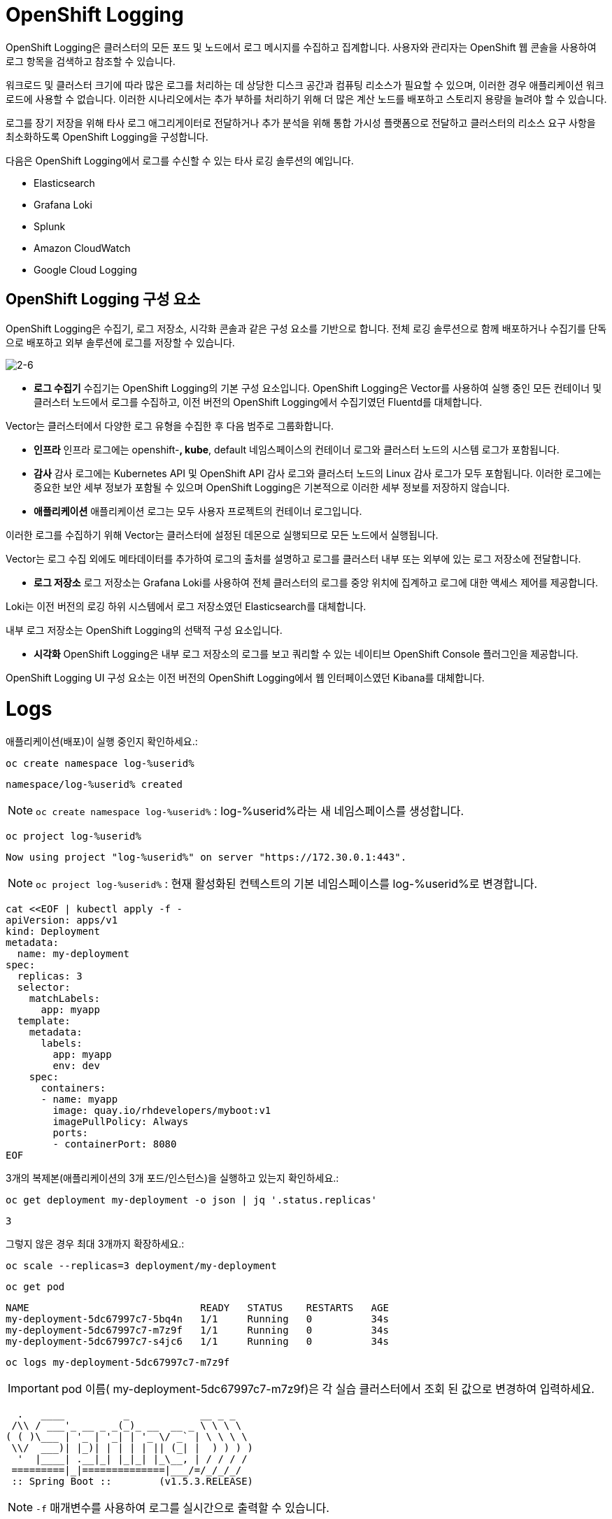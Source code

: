 = OpenShift Logging
OpenShift Logging은 클러스터의 모든 포드 및 노드에서 로그 메시지를 수집하고 집계합니다. 사용자와 관리자는 OpenShift 웹 콘솔을 사용하여 로그 항목을 검색하고 참조할 수 있습니다.

워크로드 및 클러스터 크기에 따라 많은 로그를 처리하는 데 상당한 디스크 공간과 컴퓨팅 리소스가 필요할 수 있으며, 이러한 경우 애플리케이션 워크로드에 사용할 수 없습니다. 이러한 시나리오에서는 추가 부하를 처리하기 위해 더 많은 계산 노드를 배포하고 스토리지 용량을 늘려야 할 수 있습니다.

로그를 장기 저장을 위해 타사 로그 애그리게이터로 전달하거나 추가 분석을 위해 통합 가시성 플랫폼으로 전달하고 클러스터의 리소스 요구 사항을 최소화하도록 OpenShift Logging을 구성합니다.

다음은 OpenShift Logging에서 로그를 수신할 수 있는 타사 로깅 솔루션의 예입니다.

* Elasticsearch

* Grafana Loki

* Splunk

* Amazon CloudWatch

* Google Cloud Logging

== OpenShift Logging 구성 요소
OpenShift Logging은 수집기, 로그 저장소, 시각화 콘솔과 같은 구성 요소를 기반으로 합니다. 전체 로깅 솔루션으로 함께 배포하거나 수집기를 단독으로 배포하고 외부 솔루션에 로그를 저장할 수 있습니다.

image::2-6.png[2-6]

* *로그 수집기*
수집기는 OpenShift Logging의 기본 구성 요소입니다. OpenShift Logging은 Vector를 사용하여 실행 중인 모든 컨테이너 및 클러스터 노드에서 로그를 수집하고, 이전 버전의 OpenShift Logging에서 수집기였던 Fluentd를 대체합니다.

Vector는 클러스터에서 다양한 로그 유형을 수집한 후 다음 범주로 그룹화합니다.

-  *인프라*
인프라 로그에는 openshift-*, kube*, default 네임스페이스의 컨테이너 로그와 클러스터 노드의 시스템 로그가 포함됩니다.

- *감사*
감사 로그에는 Kubernetes API 및 OpenShift API 감사 로그와 클러스터 노드의 Linux 감사 로그가 모두 포함됩니다. 이러한 로그에는 중요한 보안 세부 정보가 포함될 수 있으며 OpenShift Logging은 기본적으로 이러한 세부 정보를 저장하지 않습니다.

- *애플리케이션*
애플리케이션 로그는 모두 사용자 프로젝트의 컨테이너 로그입니다.

이러한 로그를 수집하기 위해 Vector는 클러스터에 설정된 데몬으로 실행되므로 모든 노드에서 실행됩니다.

Vector는 로그 수집 외에도 메타데이터를 추가하여 로그의 출처를 설명하고 로그를 클러스터 내부 또는 외부에 있는 로그 저장소에 전달합니다.

* *로그 저장소*
로그 저장소는 Grafana Loki를 사용하여 전체 클러스터의 로그를 중앙 위치에 집계하고 로그에 대한 액세스 제어를 제공합니다.

Loki는 이전 버전의 로깅 하위 시스템에서 로그 저장소였던 Elasticsearch를 대체합니다.

내부 로그 저장소는 OpenShift Logging의 선택적 구성 요소입니다.

* *시각화*
OpenShift Logging은 내부 로그 저장소의 로그를 보고 쿼리할 수 있는 네이티브 OpenShift Console 플러그인을 제공합니다.

OpenShift Logging UI 구성 요소는 이전 버전의 OpenShift Logging에서 웹 인터페이스였던 Kibana를 대체합니다.


= Logs

애플리케이션(배포)이 실행 중인지 확인하세요.:


[#kubectl-deploy-app]
[.console-input]
[source,bash,subs="+macros,+attributes"]
----
oc create namespace log-%userid%
----

[.console-output]
[source,bash,subs="+macros,+attributes"]
----
namespace/log-%userid% created
----

NOTE: `oc create namespace log-%userid%` : log-%userid%라는 새 네임스페이스를 생성합니다.

[#kubectl-deploy-app]
[.console-input]
[source,bash,subs="+macros,+attributes"]
----
oc project log-%userid%
----

[.console-output]
[source,bash,subs="+macros,+attributes"]
----
Now using project "log-%userid%" on server "https://172.30.0.1:443".
----

NOTE: `oc project log-%userid%` : 현재 활성화된 컨텍스트의 기본 네임스페이스를 log-%userid%로 변경합니다.


[#create-deployment]
[.console-input]
[source,bash,subs="+macros,+attributes"]
----
cat <<EOF | kubectl apply -f -
apiVersion: apps/v1
kind: Deployment
metadata:
  name: my-deployment
spec:
  replicas: 3
  selector:
    matchLabels:
      app: myapp
  template:
    metadata:
      labels:
        app: myapp
        env: dev
    spec:
      containers:
      - name: myapp
        image: quay.io/rhdevelopers/myboot:v1
        imagePullPolicy: Always
        ports:
        - containerPort: 8080
EOF
----

3개의 복제본(애플리케이션의 3개 포드/인스턴스)을 실행하고 있는지 확인하세요.:

[#logs-get-replicas]
[.console-input]
[source, bash]
----
oc get deployment my-deployment -o json | jq '.status.replicas'
----

[.console-output]
[source,bash]
----
3
----

그렇지 않은 경우 최대 3개까지 확장하세요.:

[#logs-scale-replicas]
[.console-input]
[source, bash]
----
oc scale --replicas=3 deployment/my-deployment
----

[#logs-scale-replicas]
[.console-input]
[source, bash]
----
oc get pod
----


[.console-output]
[source,bash]
----
NAME                             READY   STATUS    RESTARTS   AGE
my-deployment-5dc67997c7-5bq4n   1/1     Running   0          34s
my-deployment-5dc67997c7-m7z9f   1/1     Running   0          34s
my-deployment-5dc67997c7-s4jc6   1/1     Running   0          34s
----

[#logs-log-deployment]
[.console-input]
[source, bash]
----
oc logs my-deployment-5dc67997c7-m7z9f
----

IMPORTANT: pod 이름( my-deployment-5dc67997c7-m7z9f)은 각 실습 클러스터에서 조회 된 값으로 변경하여 입력하세요.


[.console-output]
[source]
----
  .   ____          _            __ _ _
 /\\ / ___'_ __ _ _(_)_ __  __ _ \ \ \ \
( ( )\___ | '_ | '_| | '_ \/ _` | \ \ \ \
 \\/  ___)| |_)| | | | | || (_| |  ) ) ) )
  '  |____| .__|_| |_|_| |_\__, | / / / /
 =========|_|==============|___/=/_/_/_/
 :: Spring Boot ::        (v1.5.3.RELEASE)

----

NOTE: `-f` 매개변수를 사용하여 로그를 실시간으로 출력할 수 있습니다.

[#logs-log-deployment-follow]
[.console-input]
[source, bash]
----
oc logs my-deployment-5dc67997c7-m7z9f -f
----

그리고 *다른 터미널(Terminal#2)*에서 실행하세요.:


[#kubectl-deploy-app]
[.console-input]
[source,bash,subs="+macros,+attributes"]
----
oc project log-%userid%
----

[.console-output]
[source,bash,subs="+macros,+attributes"]
----
Now using project "log-%userid%" on server "https://172.30.0.1:443".
----

NOTE: `oc project log-%userid%` : 현재 활성화된 컨텍스트의 기본 네임스페이스를 log-%userid%로 변경합니다.


[.console-input]
[source,bash]
----
oc exec -it my-deployment-5dc67997c7-m7z9f /bin/bash
----

IMPORTANT: pod 이름( my-deployment-5dc67997c7-m7z9f)은 각 실습 클러스터에서 조회 된 값으로 변경하여 입력하세요.

[.console-input]
[source,bash]
----
curl localhost:8080
----

[.console-output]
[source,bash]
----
Aloha from my-deployment-5dc67997c7-m7z9f
----

*다른 터미널(Terminal#3)* 에서 'my-deployment'에 대한 서비스를 배포하세요.:



[#kubectl-deploy-app]
[.console-input]
[source,bash,subs="+macros,+attributes"]
----
oc project log-%userid%
----

[.console-output]
[source,bash,subs="+macros,+attributes"]
----
Now using project "log-%userid%" on server "https://172.30.0.1:443".
----

NOTE: `oc project log-%userid%` : 현재 활성화된 컨텍스트의 기본 네임스페이스를 log-%userid%로 변경합니다.


[#create-service]
[.console-input]
[source,bash,subs="+macros,+attributes"]
----
cat <<EOF | kubectl apply -f -
apiVersion: v1
kind: Service
metadata:
  name: the-service
spec:
  selector:
    app: myapp
  ports:
    - protocol: TCP
      port: 80
      targetPort: 8080
  type: LoadBalancer
EOF
----

해당 서비스를 반복하고 curl 하세요.:



[.console-input]
[source,bash,subs="+macros,+attributes"]
----
IP=$(kubectl get service the-service -o jsonpath="{.status.loadBalancer.ingress[0].hostname}")
----


[.console-input]
[source,bash,subs="+macros,+attributes"]
----
PORT=$(kubectl get service the-service -o jsonpath="{.spec.ports[*].port}")
----


[#poll-endpoint]
[.console-input]
[source,bash,subs="+macros,+attributes"]
----
while true
do curl $IP:$PORT
sleep 0.8
done
----


그런 다음 -f 옵션을 사용하여 Pod의 실시간 로그를 봅니다.:





[#logs-log-deployment-follow]
[.console-input]
[source, bash]
----
oc logs my-deployment-5dc67997c7-m7z9f -f
----

NOTE: `-f` 매개변수를 사용하여 로그를 실시간으로 출력할 수 있습니다.

IMPORTANT: pod 이름( my-deployment-5dc67997c7-m7z9f)은 각 실습 클러스터에서 조회 된 값으로 변경하여 입력하세요.


[.console-output]
[source,bash,subs="+macros,+attributes"]
----
Aloha from my-deployment-59cb8f6c56-bfrg7 124
Aloha from my-deployment-59cb8f6c56-bfrg7 125
Aloha from my-deployment-59cb8f6c56-bfrg7 126
Aloha from my-deployment-59cb8f6c56-bfrg7 127
Aloha from my-deployment-59cb8f6c56-bfrg7 128
Aloha from my-deployment-59cb8f6c56-bfrg7 129
Aloha from my-deployment-59cb8f6c56-bfrg7 130
Aloha from my-deployment-59cb8f6c56-bfrg7 131
Aloha from my-deployment-59cb8f6c56-bfrg7 132
Aloha from my-deployment-59cb8f6c56-bfrg7 133
Aloha from my-deployment-59cb8f6c56-bfrg7 134
Aloha from my-deployment-59cb8f6c56-bfrg7 135
Aloha from my-deployment-59cb8f6c56-bfrg7 136
Aloha from my-deployment-59cb8f6c56-bfrg7 137
Aloha from my-deployment-59cb8f6c56-bfrg7 138
Aloha from my-deployment-59cb8f6c56-bfrg7 139
Aloha from my-deployment-59cb8f6c56-bfrg7 140
----




== Clean Up

[#clean-up]
[.console-input]
[source,bash,subs="+macros,+attributes"]
----
oc delete service the-service
----

[#clean-up]
[.console-input]
[source,bash,subs="+macros,+attributes"]
----
oc delete deployment my-deployment
----
